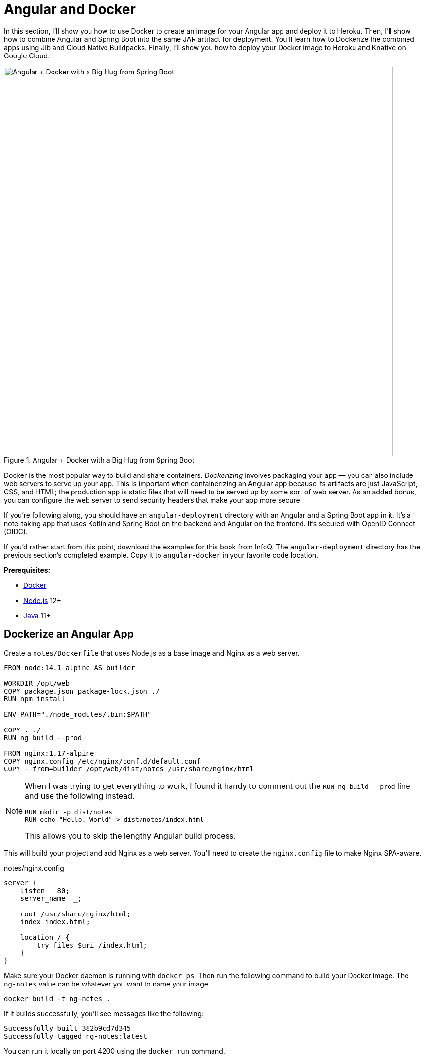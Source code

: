 [[chapter-5]]
= Angular and Docker

In this section, I'll show you how to use Docker to create an image for your Angular app and deploy it to Heroku. Then, I'll show how to combine Angular and Spring Boot into the same JAR artifact for deployment. You'll learn how to Dockerize the combined apps using Jib and Cloud Native Buildpacks. Finally, I'll show you how to deploy your Docker image to Heroku and Knative on Google Cloud.

[[angular-docker-spring-boot-hug]]
.Angular + Docker with a Big Hug from Spring Boot
image::../images/angular-docker/angular-docker-spring-boot-hug.png[Angular + Docker with a Big Hug from Spring Boot, 800, scaledwidth="100%"]

Docker is the most popular way to build and share containers. _Dockerizing_ involves packaging your app — you can also include web servers to serve up your app. This is important when containerizing an Angular app because its artifacts are just JavaScript, CSS, and HTML; the production app is static files that will need to be served up by some sort of web server. As an added bonus, you can configure the web server to send security headers that make your app more secure.

If you're following along, you should have an `angular-deployment` directory with an Angular and a Spring Boot app in it. It's a note-taking app that uses Kotlin and Spring Boot on the backend and Angular on the frontend. It's secured with OpenID Connect (OIDC).

If you'd rather start from this point, download the examples for this book from InfoQ. The `angular-deployment` directory has the previous section's completed example. Copy it to `angular-docker` in your favorite code location.

**Prerequisites:**

* https://docs.docker.com/install/[Docker]
* https://nodejs.org/[Node.js] 12+
* https://adoptopenjdk.net/[Java] 11+

== Dockerize an Angular App

Create a `notes/Dockerfile` that uses Node.js as a base image and Nginx as a web server.

[source,docker]
----
FROM node:14.1-alpine AS builder

WORKDIR /opt/web
COPY package.json package-lock.json ./
RUN npm install

ENV PATH="./node_modules/.bin:$PATH"

COPY . ./
RUN ng build --prod

FROM nginx:1.17-alpine
COPY nginx.config /etc/nginx/conf.d/default.conf
COPY --from=builder /opt/web/dist/notes /usr/share/nginx/html
----

[NOTE]
====
When I was trying to get everything to work, I found it handy to comment out the `RUN ng build --prod` line and use the following instead.

[source,shell]
----
RUN mkdir -p dist/notes
RUN echo "Hello, World" > dist/notes/index.html
----

This allows you to skip the lengthy Angular build process.
====

This will build your project and add Nginx as a web server. You'll need to create the `nginx.config` file to make Nginx SPA-aware.

[source,config]
.notes/nginx.config
----
server {
    listen   80;
    server_name  _;

    root /usr/share/nginx/html;
    index index.html;

    location / {
        try_files $uri /index.html;
    }
}
----

Make sure your Docker daemon is running with `docker ps`. Then run the following command to build your Docker image. The `ng-notes` value can be whatever you want to name your image.

[source,shell]
----
docker build -t ng-notes .
----

If it builds successfully, you'll see messages like the following:

[source,shell]
----
Successfully built 382b9cd7d345
Successfully tagged ng-notes:latest
----

You can run it locally on port 4200 using the `docker run` command.

[source,shell]
----
docker run -p 4200:80 ng-notes
----

Add these Docker commands as scripts to your `package.json` file.

[source,json]
----
"docker": "docker build -t ng-notes .",
"ng-notes": "docker run -p 4200:80 ng-notes"
----

The `docker run` command will serve up the production version of the Angular app, which should already have its backend configured to point to your Heroku app. You should have deployed your Spring Boot app to Heroku in the <<#deploy-spring-boot-to-heroku, previous chapter>>.

[source,typescript]
.notes/src/environments/environment.prod.ts
----
export const environment = {
  production: true,
  apiUrl: 'https://<your-heroku-app>.herokuapp.com'
};
----

Since this runs the production build, you'll need to add `\http://localhost:4200` as an allowed origin in your Spring Boot app on Heroku. Run the following command to make this happen.

[source,shell]
----
heroku config:set ALLOWED_ORIGINS=http://localhost:4200
----

TIP: One advantage of doing this is that you can run your local Angular app against your production backend. I've found this very useful when debugging and fixing UI issues caused by production data.

Now you should be able to rebuild your Angular Docker container and run it.

[source,shell]
----
npm run docker
npm run ng-notes
----

Open your browser to `http://localhost:4200`, log in, and confirm you can add notes.

[[first-note-on-heroku]]
.First Note on Heroku
image::../images/angular-docker/first-note-on-heroku.png[First Note on Heroku, 800, scaledwidth="100%"]

Verify the data made it to Heroku by going to `\https://<your-heroku-app>.herokuapp.com/api/notes`.

=== Deploy Angular + Docker to Heroku

Heroku has https://devcenter.heroku.com/articles/container-registry-and-runtime[several slick features when it comes to Docker images]. If your project has a `Dockerfile`, you can deploy your app directly using the Heroku Container Registry.

First, make sure you're in the `notes` directory, then log in to the Container Registry.

[source,shell]
----
heroku container:login
----

Then, create a new app.

[source,shell]
----
heroku create
----

Add the Git URL as a new remote named `docker`.

[source,shell]
----
git remote add docker https://git.heroku.com/<your-app-name>.git
----

You'll need to update `nginx.config` so it reads from a `$PORT` environment variable if it's set, otherwise default it to 80. You can use https://michalzalecki.com/nginx-listen-on-port-docker/[`envsubst` to do this at runtime]. However, the default `envsubst` doesn't allow default variables. The good news is https://github.com/a8m/envsubst[a8m/envsubst] on GitHub does!

Replace your `nginx.config` with the following configuration that defaults to 80 and escapes the `$uri` variable so it's not replaced with a blank value.

[source,config]
.notes/nginx.config
----
server {
    listen       ${PORT:-80};
    server_name  _;

    root /usr/share/nginx/html;
    index index.html;

    location / {
        try_files $$uri /index.html;
    }
}
----

You'll also need to update your `Dockerfile` so it uses the aforementioned `envsubst`.

[source,docker]
.notes/Dockerfile
----
FROM node:14.1-alpine AS builder

WORKDIR /opt/web
COPY package.json package-lock.json ./
RUN npm install

ENV PATH="./node_modules/.bin:$PATH"

COPY . ./
RUN ng build --prod

FROM nginx:1.17-alpine
RUN apk --no-cache add curl
RUN curl -L https://github.com/a8m/envsubst/releases/download/v1.1.0/envsubst-`uname -s`-`uname -m` -o envsubst && \
    chmod +x envsubst && \
    mv envsubst /usr/local/bin
COPY ./nginx.config /etc/nginx/nginx.template
CMD ["/bin/sh", "-c", "envsubst < /etc/nginx/nginx.template > /etc/nginx/conf.d/default.conf && nginx -g 'daemon off;'"]
COPY --from=builder /opt/web/dist/notes /usr/share/nginx/html
----

Then, push your Docker image to Heroku's Container Registry.

[source,shell]
----
heroku container:push web --remote docker
----

Once the push process has completed, release the image of your app:

[source,shell]
----
heroku container:release web --remote docker
----

And open the app in your browser:

[source,shell]
----
heroku open --remote docker
----

You'll need to add your app's URL to Okta as a valid redirect URI. In your Spring Boot app on Heroku, go to **Resources** and click on the **Okta** add-on. This will log you in to your Okta dashboard. Navigate to **Applications** > **SPA** > **General** > **Edit**. Add the following redirect URIs.

- Login: `\https://<angular-docker-app>.herokuapp.com/callback`
- Logout: `\https://<angular-docker-app>.herokuapp.com`

You'll need to add the new app's URL as an allowed origin in your Spring Boot app on Heroku. Copy the printed `Hosting URL` value and run the following command.

[source,shell]
----
heroku config:edit --remote heroku
----

Add the new URL after your existing `localhost` one, separating them with a comma. For example:

[source,shell]
----
ALLOWED_ORIGINS='http://localhost:4200,https://<angular-docker-app>.herokuapp.com'
----

Now you should be able to log in and see the note you created earlier.

=== A-Rated Security Headers for Nginx in Docker

If you test your freshly-deployed Angular app with https://securityheaders.com/[securityheaders.com], you'll get an **F**. To solve this, modify your `nginx.config` to add security headers.

[source,config]
.notes/nginx.conf
----
server {
    listen       ${PORT:-80};
    server_name  _;

    root /usr/share/nginx/html;
    index index.html;

    location / {
        try_files $$uri /index.html;
    }

    add_header Content-Security-Policy "default-src 'self'; script-src 'self' 'unsafe-eval'; style-src 'self' 'unsafe-inline'; img-src 'self' data:; font-src 'self' data:; frame-ancestors 'none'; connect-src 'self' https://*.okta.com https://*.herokuapp.com";
    add_header Referrer-Policy "no-referrer, strict-origin-when-cross-origin";
    add_header Strict-Transport-Security "max-age=63072000; includeSubDomains";
    add_header X-Content-Type-Options nosniff;
    add_header X-Frame-Options DENY;
    add_header X-XSS-Protection "1; mode=block";
    add_header Feature-Policy "accelerometer 'none'; camera 'none'; microphone 'none'";
}
----

After updating this file, run the following commands:

[source,shell]
----
heroku container:push web --remote docker
heroku container:release web --remote docker
----

Now you should get an **A**!

[[angular-docker-securityheaders]]
.Nginx in Docker score from securityheaders.com
image::../images/angular-docker/angular-docker-securityheaders.png[Nginx in Docker score from securityheaders.com, 800, scaledwidth="100%"]

Commit your changes to Git.

[source,shell]
----
git add .
git commit -m "Add Docker for Angular"
----

== Combine Angular and Spring Boot in a Single Artifact

In the previous sections, you learned how to deploy your Angular and Spring Boot apps separately. Now I'll show you how to combine them into a single JAR for production. You'll still be able to run them independently in development, but deploying them to production will be easier because you won't have to worry about CORS (cross-origin resource sharing). I'll also convert the OAuth flows so they all happen server-side, which is more secure as the access token won't be stored in the browser.

NOTE: Most client-side OAuth libraries keep access tokens in local storage. However, there is a https://gitlab.com/jimdigriz/oauth2-worker[oauth2-worker] project that allows you to store them in a web worker. There's also folks that think https://pragmaticwebsecurity.com/articles/oauthoidc/localstorage-xss.html[avoiding LocalStorage for tokens is the wrong solution].

=== Update Your Angular App's Authentication Mechanism

Create a new `AuthService` service that will communicate with your Spring Boot API for authentication logic.

====
[source,typescript]
.notes/src/app/shared/auth.service.ts
----
import { Injectable } from '@angular/core';
import { Location } from '@angular/common';
import { BehaviorSubject, Observable } from 'rxjs';
import { HttpClient, HttpHeaders } from '@angular/common/http';
import { environment } from '../../environments/environment';
import { User } from './user';
import { map } from 'rxjs/operators';

const headers = new HttpHeaders().set('Accept', 'application/json');

@Injectable({
  providedIn: 'root'
})
export class AuthService {
  $authenticationState = new BehaviorSubject<boolean>(false);

  constructor(private http: HttpClient, private location: Location) {
  }

  getUser(): Observable<User> {
    return this.http.get<User>(`${environment.apiUrl}/user`, {headers}).pipe( // <1>
      map((response: User) => {
        this.$authenticationState.next(true);
        return response;
      })
    );
  }

  isAuthenticated(): Promise<boolean> {
    return this.getUser().toPromise().then((user: User) => {
      return user !== undefined;
    }).catch(() => {
      return false;
    })
  }

  login(): void { // <2>
    location.href = `${location.origin}${this.location.prepareExternalUrl('oauth2/authorization/okta')}`;
  }

  logout(): void { // <3>
    const redirectUri = `${location.origin}${this.location.prepareExternalUrl('/')}`;

    this.http.post(`${environment.apiUrl}/api/logout`, {}).subscribe((response: any) => {
      location.href = response.logoutUrl + '?id_token_hint=' + response.idToken
        + '&post_logout_redirect_uri=' + redirectUri;
    });
  }
}
----
<.> Talk to the `/user` endpoint to determine authenticated status. A username will be returned if the user is logged in.
<.> When the user clicks a login button, redirect them to a Spring Security endpoint to do the OAuth dance.
<.> Logout using the `/api/logout` endpoint, which returns the Okta Logout API URL and a valid ID token.
====

Create a `user.ts` file in the same directory, to hold your `User` model.

[source,typescript]
.notes/src/app/shared/user.ts
----
export class User {
  sub!: number;
  fullName!: string;
}
----

Update `app.component.ts` to use your new `AuthService` in favor of `OktaAuthService`.

[source,typescript]
.notes/src/app/app.component.ts
----
import { Component, OnInit } from '@angular/core';
import { AuthService } from './shared/auth.service';

@Component({
  selector: 'app-root',
  templateUrl: './app.component.html',
  styleUrls: ['./app.component.scss']
})
export class AppComponent implements OnInit {
  title = 'Notes';
  isAuthenticated: boolean = false;
  isCollapsed = true;

  constructor(public auth: AuthService) {
  }

  async ngOnInit() {
    this.isAuthenticated = await this.auth.isAuthenticated();
    this.auth.$authenticationState.subscribe(
      (isAuthenticated: boolean) => this.isAuthenticated = isAuthenticated
    );
  }
}
----

Remove `OktaAuthModule` and its related code from `app.component.spec.ts` and `home.component.spec.ts`. You'll also need to add `HttpClientTestingModule` to their `TestBed` imports.

Change the buttons in `app.component.html` to reference the `auth` service instead of `oktaAuth`.

[source,html]
.notes/src/app/app.component.html
----
<button *ngIf="!isAuthenticated" (click)="auth.login()"
        class="btn btn-outline-primary" id="login">Login</button>
<button *ngIf="isAuthenticated" (click)="auth.logout()"
        class="btn btn-outline-secondary" id="logout">Logout</button>
----

Update `home.component.ts` to use `AuthService` too.

[source,typescript]
.notes/src/app/home/home.component.ts
----
import { Component, OnInit } from '@angular/core';
import { AuthService } from '../shared/auth.service';

@Component({
  selector: 'app-home',
  templateUrl: './home.component.html',
  styleUrls: ['./home.component.scss']
})
export class HomeComponent implements OnInit {
  isAuthenticated: boolean;

  constructor(public auth: AuthService) {
  }

  async ngOnInit() {
    this.isAuthenticated = await this.auth.isAuthenticated();
  }
}
----

Delete `notes/src/app/auth-routing.module.ts` and `notes/src/app/shared/okta`.

Modify `app.module.ts` to remove the `AuthRoutingModule` import, add `HomeComponent` as a declaration, and import `HttpClientModule`.

[source,typescript]
.notes/src/app/app.module.ts
----
import { BrowserModule } from '@angular/platform-browser';
import { NgModule } from '@angular/core';

import { AppRoutingModule } from './app-routing.module';
import { AppComponent } from './app.component';
import { NoteModule } from './note/note.module';
import { NgbModule } from '@ng-bootstrap/ng-bootstrap';
import { HomeComponent } from './home/home.component';
import { HttpClientModule } from '@angular/common/http';

@NgModule({
  declarations: [
    AppComponent,
    HomeComponent
  ],
  imports: [
    BrowserModule,
    AppRoutingModule,
    HttpClientModule,
    NoteModule,
    NgbModule
  ],
  providers: [],
  bootstrap: [AppComponent]
})
export class AppModule { }
----

Add the route for `HomeComponent` to `app-routing.module.ts`.

[source,typescript]
.notes/src/app/app-routing.module.ts
----
import { HomeComponent } from './home/home.component';

const routes: Routes = [
  { path: '', redirectTo: '/home', pathMatch: 'full' },
  {
    path: 'home',
    component: HomeComponent
  }
];
----

Change both `environments.ts` and `environments.prod.ts` to use a blank `apiUrl`.

[source,typescript]
----
apiUrl: ''
----

Create a `proxy.conf.js` file to proxy certain requests to your Spring Boot API on `\http://localhost:8080`.

[source,javascript]
.notes/src/proxy.conf.js
----
const PROXY_CONFIG = [
  {
    context: ['/user', '/api', '/oauth2', '/login'],
    target: 'http://localhost:8080',
    secure: false,
    logLevel: 'debug'
  }
]

module.exports = PROXY_CONFIG;
----

Add this file as a `proxyConfig` option in `angular.json`.

[source,json]
.notes/angular.json
----
"serve": {
  "builder": "@angular-devkit/build-angular:dev-server",
  "options": {
    "browserTarget": "notes:build",
    "proxyConfig": "src/proxy.conf.js"
  },
  ...
},
----

Remove Okta's Angular SDK and OktaDev Schematics from your Angular project.

[source,shell]
----
npm uninstall @okta/okta-angular @oktadev/schematics
----

At this point, your Angular app doesn't contain any Okta-specific code for authentication. Instead, it relies  on your Spring Boot app to provide that.

You should still be able to run `ng serve` in your Angular app and `./gradlew bootRun` in your Spring Boot app for local development. However, you'll need to make some adjustments to your Spring Boot app to include Angular for production.

=== Configure Spring Boot to Include Your Angular SPA

In your Spring Boot app, you'll need to change a number of things. You'll need to configure Gradle to build your Angular app when you pass in `-Pprod`, you'll need to adjust its routes (so it's SPA-aware and routes all 404s to `index.html`), and you'll need to modify Spring Security to allow HTML, CSS, and JavaScript to be anonymously accessed.

To begin, delete `src/main/kotlin/com/okta/developer/notes/HomeController.kt`. You'll no longer need this because your Angular app will be served up at the `/` path.

Next, create a `RouteController.kt` that routes all requests to `index.html`.

[source,kotlin]
.notes-api/src/main/kotlin/com/okta/developer/notes/RouteController.kt
----
package com.okta.developer.notes

import org.springframework.stereotype.Controller
import org.springframework.web.bind.annotation.RequestMapping
import javax.servlet.http.HttpServletRequest

@Controller
class RouteController {

    @RequestMapping(value = ["/{path:[^\\.]*}"])
    fun redirect(request: HttpServletRequest): String {
        return "forward:/"
    }
}
----

Modify `SecurityConfiguration.kt` to allow anonymous access to static web files, the `/user` info endpoint, and to add additional security headers.

[source,kotlin]
.notes-api/src/main/kotlin/com/okta/developer/notes/SecurityConfiguration.kt
----
package com.okta.developer.notes

import org.springframework.security.config.annotation.web.builders.HttpSecurity
import org.springframework.security.config.annotation.web.configuration.EnableWebSecurity
import org.springframework.security.config.annotation.web.configuration.WebSecurityConfigurerAdapter
import org.springframework.security.web.csrf.CookieCsrfTokenRepository
import org.springframework.security.web.header.writers.ReferrerPolicyHeaderWriter
import org.springframework.security.web.util.matcher.RequestMatcher

@EnableWebSecurity
class SecurityConfiguration : WebSecurityConfigurerAdapter() {

    override fun configure(http: HttpSecurity) {
        //@formatter:off
        http
            .authorizeRequests()
                .antMatchers("/**/*.{js,html,css}").permitAll()
                .antMatchers("/", "/user").permitAll()
                .anyRequest().authenticated()
                .and()
            .oauth2Login()
                .and()
            .oauth2ResourceServer().jwt()

        http.requiresChannel()
                .requestMatchers(RequestMatcher {
                    r -> r.getHeader("X-Forwarded-Proto") != null
                }).requiresSecure()

        http.csrf()
                .csrfTokenRepository(CookieCsrfTokenRepository.withHttpOnlyFalse())

        http.headers()
                .contentSecurityPolicy("script-src 'self'; report-to /csp-report-endpoint/")
                .and()
                .referrerPolicy(ReferrerPolicyHeaderWriter.ReferrerPolicy.SAME_ORIGIN)
                .and()
                .featurePolicy("accelerometer 'none'; camera 'none'; microphone 'none'")

        //@formatter:on
    }
}
----

TIP: See https://docs.spring.io/spring-security/site/docs/current/reference/html5/#headers[Spring Security's headers] documentation to see default security headers and other options.

With Kotlin, you can mark parameters and return values as optional by adding `?` to their type. Update the `user()` method in `UserController.kt` to make `OidcUser` optional. It will be `null` when the user is not authenticated, that's why this change is needed.

[source,kotlin]
.notes-api/src/main/kotlin/com/okta/developer/notes/UserController.kt
----
@GetMapping("/user")
fun user(@AuthenticationPrincipal user: OidcUser?): OidcUser? {
    return user;
}
----

Previously, Angular handled logout. Add a `LogoutController` that will handle expiring the session as well as sending information back to Angular so it can sign out from Okta.

[source,kotlin]
.notes-api/src/main/kotlin/com/okta/developer/notes/LogoutController.kt
----
package com.okta.developer.notes

import org.springframework.http.ResponseEntity
import org.springframework.security.core.annotation.AuthenticationPrincipal
import org.springframework.security.oauth2.client.registration.ClientRegistration
import org.springframework.security.oauth2.client.registration.ClientRegistrationRepository
import org.springframework.security.oauth2.core.oidc.OidcIdToken
import org.springframework.web.bind.annotation.PostMapping
import org.springframework.web.bind.annotation.RestController
import javax.servlet.http.HttpServletRequest

@RestController
class LogoutController(clientRegistrationRepository: ClientRegistrationRepository) {

    val registration: ClientRegistration = clientRegistrationRepository.findByRegistrationId("okta");

    @PostMapping("/api/logout")
    fun logout(request: HttpServletRequest,
               @AuthenticationPrincipal(expression = "idToken") idToken: OidcIdToken): ResponseEntity<*> {
        val logoutUrl = this.registration.providerDetails.configurationMetadata["end_session_endpoint"]
        val logoutDetails: MutableMap<String, String> = HashMap()
        logoutDetails["logoutUrl"] = logoutUrl.toString()
        logoutDetails["idToken"] = idToken.tokenValue
        request.session.invalidate()
        return ResponseEntity.ok().body<Map<String, String>>(logoutDetails)
    }
}
----

NOTE: In https://developer.okta.com/blog/2020/03/27/spring-oidc-logout-options[OpenID Connect Logout Options with Spring Boot], Brian Demers describes this as RP-Initiated Logout. He also shows how you can configure Spring Security's `OidcClientInitiatedLogoutSuccessHandler` to logout. I tried this technique but decided against it because it doesn't allow me to redirect back to my Angular app in dev mode. I also encountered some CORS errors that I was unable to solve.

When you access the `/user/notes` endpoint with Angular, the `${principal.name}` expression correctly resolves to the user's email. However, when you access this endpoint after logging in directly to Spring Boot, it resolves to the `sub` claim. To make these values consistent, add the following property to `application-dev.properties` and `application-prod.properties`.

[source,properties]
----
spring.security.oauth2.client.provider.okta.user-name-attribute=preferred_username
----

You can also remove the `allowed.origins` property from both files since Angular will proxy the request in development (eliminating the need for CORS) and there won't be cross-domain requests in production.

Add a `server.port` property to `application-prod.properties` that uses a `PORT` environment variable, if it's set.

[source,properties]
----
server.port=${PORT:8080}
----

Because there won't be any cross-domain requests, you can remove the `simpleCorsFilter` bean and `allowedOrigins` variable in `DemoApplication.kt`, too.

=== Modify Gradle to Build a JAR with Angular Included

Now that your Spring Boot app is ready to serve up your Angular app, you need to modify your Gradle configuration to build your Angular app and package it in the JAR.

Start by importing `NpxTask` and adding the Node Gradle plugin.

[source,kotlin]
.notes/build.gradle.kts
----
import com.github.gradle.node.npm.task.NpxTask

plugins {
    ...
    id("com.github.node-gradle.node") version "3.1.0"
    ...
}
----

Then, define the location of your Angular app and configuration for the Node plugin.

[source,kotlin]
----
val spa = "${projectDir}/../notes";

node {
    version.set("14.17.1")
    nodeProjectDir.set(file(spa))
}
----

Add a `buildWeb` task:

[source,kotlin]
----
val buildWeb = tasks.register<NpmTask>("buildNpm") {
    dependsOn(tasks.npmInstall)
    command.set("build")
    inputs.dir("${spa}/src")
    inputs.dir(fileTree("${spa}/node_modules").exclude("${spa}/.cache"))
    outputs.dir("${spa}/dist")
}
----

And modify the `processResources` task to build Angular when `-Pprod` is passed in.

[source,kotlin]
----
tasks.processResources {
    rename("application-${profile}.properties", "application.properties")
    if (profile == "prod") {
        dependsOn(buildWeb)
        from("${spa}/dist/notes") {
            into("static")
        }
    }
}
----

Now you should be able to combine both apps using `./gradlew bootJar -Pprod`. Once it's built, run it with the following commands to ensure everything works.

[source,shell]
----
docker-compose -f src/main/docker/postgresql.yml up -d
source .okta.env
java -jar build/libs/*.jar
----

Congrats! You modified your Angular and Spring Boot apps to be packaged together and implemented the most secure form of OAuth 2.0 to boot!

== Build a Docker Image with Jib

Since everything is done via Gradle now, you can use plugins to build a Docker container. https://github.com/GoogleContainerTools/jib[Jib] builds optimized Docker images without the need for deep mastery of Docker best-practices. It reads your Gradle/Maven build files for its metadata.

To add Jib support, add its Gradle plugin.

[source,kotlin]
.notes/build.gradle.kts
----
plugins {
    ...
    id("com.google.cloud.tools.jib") version "3.1.1"
}
----

Then, at the end of this file, add `jib` configuration to specify your image name and the active Spring profile.

[source,kotlin]
----
jib {
    to {
        image = "<your-username>/bootiful-angular"
    }
    container {
        environment = mapOf("SPRING_PROFILES_ACTIVE" to profile)
    }
}
----

Run the following command to build a Docker image with Jib.

[source,shell]
----
./gradlew jibDockerBuild -Pprod
----

TIP: If you want to override the image name in `build.gradle.kts`, you can pass in an `--image` parameter. For example, `./gradlew jibDockerBuild -Pprod --image=bootiful-ng9`.

=== Run Your Spring Boot Docker App with Docker Compose

In theory, you should be able to run the following command to run your app.

[source,shell]
----
docker run --publish=8080:8080 <your-username>/bootiful-angular
----

However, Spring Boot won't start because you haven't configured the Okta environment variables. You could pass them in on the command line, but it's easier to specify them in a file.

You can https://docs.docker.com/compose/compose-file/#env_file[use Docker Compose and its `env_file` option] to specify environment variables.

Copy `notes-api/okta.env` to `src/main/docker/.env`.

Remove `export` at the beginning of each line. It should resemble something like the following after this change:

[source,shell]
----
OKTA_OAUTH2_ISSUER=https://dev-133337.okta.com/oauth2/default
OKTA_OAUTH2_CLIENT_ID=0oaa7psy...
OKTA_OAUTH2_CLIENT_SECRET=FJcSFpTC6N...
----

Create a `src/main/docker/app.yml` file that configures your app to set environment variables and leverages your existing PostgreSQL container. Make sure to replace the `<your-username>` placeholder and make the image match what's in your `build.gradle.kts` file.

[source,yaml]
----
version: '3'
services:
  boot-app:
    image: <your-username>/bootiful-angular
    environment:
      - SPRING_DATASOURCE_URL=jdbc:postgresql://notes-postgresql:5432/notes
      - OKTA_OAUTH2_ISSUER=${OKTA_OAUTH2_ISSUER}
      - OKTA_OAUTH2_CLIENT_ID=${OKTA_OAUTH2_CLIENT_ID}
      - OKTA_OAUTH2_CLIENT_SECRET=${OKTA_OAUTH2_CLIENT_SECRET}
    ports:
      - 8080:8080
    depends_on:
      - notes-postgresql
  notes-postgresql:
    extends:
      file: postgresql.yml
      service: notes-postgresql
----

Docker Compose expects the `.env` file to be in the directory you run `docker-compose` from, so you have two choices:

1. Navigate to the `src/main/docker` directory before running `docker-compose`
2. Create a symlink to `.env` in your root directory: `ln -s src/main/docker/.env`

If you choose option #1, run:

[source,shell]
----
cd src/main/docker
docker-compose -f app.yml up
----

Option #2 looks like:

[source,shell]
----
docker-compose -f src/main/docker/app.yml up
----

Once you've verified everything works, commit your changes to Git.

[source,shell]
----
git add .
git commit -m "Add Jib to build Docker images"
----

=== Deploy Your Spring Boot + Angular Container to Docker Hub

Jib makes it incredibly easy to deploy your container to Docker Hub. If you don't already have a Docker Hub account, you can https://hub.docker.com/signup[create one].

Run `docker login` to log into your account, then use the `jib` task to build *and* deploy your image.

[source,shell]
----
./gradlew jib -Pprod
----

Isn't it cool how Jib makes it so you don't need a `Dockerfile`!?

== Run via Docker on Heroku and KNative

To deploy this container to Heroku, create a new Heroku app and add it as a Git remote.

[source,shell]
----
heroku create
git remote add jib https://git.heroku.com/<your-new-app>.git
----

At this point, you can use the PostgreSQL and Okta add-ons you've already configured. If you'd like to do this, use `addons:attach` instead of `addons:create` in the following commands. Since both add-ons are free, I'm just going to show how to create new ones.

Add PostgreSQL to this app and configure it for Spring Boot using the following commands:

[source,shell]
----
heroku addons:create heroku-postgresql --remote jib
heroku config:get DATABASE_URL --remote jib
heroku config:set SPRING_DATASOURCE_URL=jdbc:postgresql://<value-after-@-from-last-command> --remote jib
heroku config:set SPRING_DATASOURCE_USERNAME=<username-value-from-last-command> --remote jib
heroku config:set SPRING_DATASOURCE_PASSWORD=<password-value-from-last-command> --remote jib
heroku config:set SPRING_DATASOURCE_DRIVER_CLASS_NAME=org.postgresql.Driver --remote jib
----

NOTE: This fine-grained configuration is not necessary when you use Heroku's buildpacks to deploy your Spring Boot app. It injects scripts that set `SPRING_*` environment variables for you. In this case, Heroku doesn't know you're using Spring Boot since it's running in a container.

Add Okta to your app.

[source,shell]
----
heroku addons:create okta --remote jib
----

To see your database and Okta environment variables, run:

[source,shell]
----
heroku config --remote jib
----

Modify the Okta environment variables to remove the `_WEB` on the two keys that have it.

[source,shell]
----
heroku config:edit --remote jib
----

Run the commands below to deploy the image you deployed to Docker Hub. Be sure to replace the `<...>` placeholders with your username and app name.

[source,shell]
----
docker tag <your-username>/bootiful-angular registry.heroku.com/<heroku-app>/web
docker push registry.heroku.com/<heroku-app>/web
heroku container:release web --remote jib
----

For example, I used:

[source,shell]
----
docker tag mraible/bootiful-angular registry.heroku.com/enigmatic-woodland-19325/web
docker push registry.heroku.com/enigmatic-woodland-19325/web
heroku container:release web --remote jib
----

You can watch the logs to see if your container started successfully.

[source,shell]
----
heroku logs --tail --remote jib
----

Once you've verified it has started OK, set the Hibernate configuration so it only validates the schema.

[source,shell]
----
heroku config:set SPRING_JPA_HIBERNATE_DDL_AUTO=validate --remote jib
----

Since the Okta Add-on for Heroku configures everything for you, you should be able to open your app, click the **Login** button, and authenticate!

[source,shell]
----
heroku open --remote jib
----

If you test your Dockerfied Angular + Spring Boot app on securityheaders.com, you'll see it scores an **A+**!

[[heroku-jib-headers]]
.A+ Security Headers
image::../images/angular-docker/heroku-jib-headers-a+.png[A+ Security Headers, 800, scaledwidth="100%"]

=== Knative with Spring Boot + Docker

Heroku is awesome, but sometimes people want more control over their infrastructure. Enter Knative. It's like Heroku in that it's a Platform as a Service (PaaS). Knative is built on top of Kubernetes, so you can install a number of services with a bit of YAML and `kubectl` commands.

With Heroku, when companies reach the limitations of the platform, they have to go elsewhere to host their services. With Knative, you can just drop down to Kubernetes. It's Heroku for Kubernetes in a sense, but you don't have to switch to a different universe when you need additional functionality.

IMPORTANT: Using Knative for a monolith is probably a bit excessive. However, I figured I'd include it anyway because it wasn't easy to figure out how to configure HTTPS, PostgreSQL, and Okta. You can skip to the xref:buildpacks[Cloud Native Buildpacks] section if you like.

The https://knative.dev/[Knative website] says it'll make your developers more productive.

> Knative components build on top of Kubernetes, abstracting away the complex details and enabling developers to focus on what matters. Built by codifying the best practices shared by successful real-world implementations, Knative solves the "boring but difficult" parts of deploying and managing cloud native services, so you don't have to.

You'll need a Google Cloud account for this section. Go to https://cloud.google.com/[cloud.google.com] and click **Get started for free**.

Once you have an account, go to https://console.cloud.google.com/[Google Cloud Console] and create a new project.

Then, click on the Terminal icon in the top right to open a Cloud Shell terminal for your project.

Enable Cloud and Container APIs:

[source,shell]
----
gcloud services enable \
  cloudapis.googleapis.com \
  container.googleapis.com \
  containerregistry.googleapis.com
----

NOTE: This command can take a minute or two to complete.

When it's done, set your default zone and region:

[source,shell]
----
gcloud config set compute/zone us-central1-c
gcloud config set compute/region us-central1
----

And create a Kubernetes cluster:

[source,shell]
----
gcloud beta container clusters create knative \
  --addons=HorizontalPodAutoscaling,HttpLoadBalancing \
  --machine-type=n1-standard-4 \
  --cluster-version=1.15 \
  --enable-stackdriver-kubernetes --enable-ip-alias \
  --enable-autoscaling --min-nodes=5 --num-nodes=5 --max-nodes=10 \
  --enable-autorepair \
  --scopes cloud-platform
----

_You can safely ignore the warnings that result from running this command._

Next, set up a cluster administrator and install Istio.

[source,shell]
----
kubectl create clusterrolebinding cluster-admin-binding \
  --clusterrole=cluster-admin \
  --user=$(gcloud config get-value core/account)

kubectl apply -f \
https://github.com/knative/serving/raw/v0.14.0/third_party/istio-1.5.1/istio-crds.yaml

while [[ $(kubectl get crd gateways.networking.istio.io -o jsonpath='{.status.conditions[?(@.type=="Established")].status}') != 'True' ]]; do
  echo "Waiting on Istio CRDs"; sleep 1
done

kubectl apply -f \
https://github.com/knative/serving/raw/v0.14.0/third_party/istio-1.5.1/istio-minimal.yaml
----

Now, you should be able to install Knative!

[source,shell]
----
kubectl apply --selector knative.dev/crd-install=true -f \
 https://github.com/knative/serving/releases/download/v0.14.0/serving.yaml

kubectl apply -f \
 https://github.com/knative/serving/releases/download/v0.14.0/serving.yaml

while [[ $(kubectl get svc istio-ingressgateway -n istio-system \
  -o 'jsonpath={.status.loadBalancer.ingress[0].ip}') == '' ]]; do
  echo "Waiting on external IP"; sleep 1
done
----

You'll need a domain to enable HTTPS, so set that up and point it to the cluster's IP address.

[source,shell]
----
export IP_ADDRESS=$(kubectl get svc istio-ingressgateway -n istio-system \
  -o 'jsonpath={.status.loadBalancer.ingress[0].ip}')
echo $IP_ADDRESS

kubectl apply -f - <<EOF
apiVersion: v1
kind: ConfigMap
metadata:
  name: config-domain
  namespace: knative-serving
data:
  $IP_ADDRESS.nip.io: ""
EOF
----

Install https://cert-manager.io/[cert-manager] to automatically provision and manage TLS certificates in Kubernetes.

[source,shell]
----
kubectl apply --validate=false -f \
 https://github.com/jetstack/cert-manager/releases/download/v0.14.3/cert-manager.yaml

kubectl wait --for=condition=Available -n cert-manager deployments/cert-manager-webhook
----

And configure free TLS certificate issuing with https://letsencrypt.org/[Let's Encrypt].
// todo: see if there's a newer apiVersion
[source,shell]
----
kubectl apply -f - <<EOF
apiVersion: cert-manager.io/v1alpha2
kind: ClusterIssuer
metadata:
  name: letsencrypt-http01-issuer
spec:
  acme:
    privateKeySecretRef:
      name: letsencrypt
    server: https://acme-v02.api.letsencrypt.org/directory
    solvers:
    - http01:
       ingress:
         class: istio
EOF

kubectl apply -f \
https://github.com/knative/serving/releases/download/v0.14.0/serving-cert-manager.yaml

kubectl apply -f - <<EOF
apiVersion: v1
kind: ConfigMap
metadata:
  name: config-certmanager
  namespace: knative-serving
data:
  issuerRef: |
    kind: ClusterIssuer
    name: letsencrypt-http01-issuer
EOF

kubectl apply -f - <<EOF
apiVersion: v1
kind: ConfigMap
metadata:
  name: config-network
  namespace: knative-serving
data:
  autoTLS: Enabled
  httpProtocol: Enabled
EOF
----

_Phew!_ That was a lot of `kubectl` and YAML, don't you think?! The good news is you're ready to deploy PostgreSQL and your Spring Boot app.

The following command can deploy everything, but you'll need to change the `<...>` placeholders to match your values first.
// todo: is there a newer version of apiVersion: serving.knative.dev/v1alpha1?
[source,shell]
----
kubectl apply -f - <<EOF
apiVersion: v1
kind: PersistentVolumeClaim
metadata:
  name: pgdata
  annotations:
    volume.alpha.kubernetes.io/storage-class: default
spec:
  accessModes: [ReadWriteOnce]
  resources:
    requests:
      storage: 1Gi
---
apiVersion: apps/v1beta1
kind: Deployment
metadata:
  name: postgres
spec:
  replicas: 1
  template:
    metadata:
      labels:
        service: postgres
    spec:
      containers:
        - name: postgres
          image: postgres:13.3
          ports:
            - containerPort: 5432
          env:
            - name: POSTGRES_DB
              value: bootiful-angular
            - name: POSTGRES_USER
              value: bootiful-angular
            - name: POSTGRES_PASSWORD
              value: <your-db-password>
          volumeMounts:
            - mountPath: /var/lib/postgresql/data
              name: pgdata
              subPath: data
      volumes:
        - name: pgdata
          persistentVolumeClaim:
            claimName: pgdata
---
apiVersion: v1
kind: Service
metadata:
  name: pgservice
spec:
  ports:
  - port: 5432
    name: pgservice
  clusterIP: None
  selector:
    service: postgres
---
apiVersion: serving.knative.dev/v1alpha1
kind: Service
metadata:
  name: bootiful-angular
spec:
  template:
    spec:
      containers:
        - image: <your-username>/bootiful-angular
          env:
          - name: SPRING_DATASOURCE_URL
            value: jdbc:postgresql://pgservice:5432/bootiful-angular
          - name: SPRING_DATASOURCE_USERNAME
            value: bootiful-angular
          - name: SPRING_DATASOURCE_PASSWORD
            value: <your-db-password>
          - name: OKTA_OAUTH2_ISSUER
            value: <your-okta-issuer>
          - name: OKTA_OAUTH2_CLIENT_ID
            value: <your-okta-client-id>
          - name: OKTA_OAUTH2_CLIENT_SECRET
            value: <your-okta-client-secret>
EOF
----

Once the deployment has completed, run the command below to change it so Hibernate doesn't try to recreate your schema on restart.
// todo: Use new version of apiVersion: serving.knative.dev/v1alpha1 if possible
[source,shell]
----
kubectl apply -f - <<EOF
apiVersion: serving.knative.dev/v1alpha1
kind: Service
metadata:
  name: bootiful-angular
spec:
  template:
    spec:
      containers:
        - image: <your-username>/bootiful-angular
          env:
          - name: SPRING_DATASOURCE_URL
            value: jdbc:postgresql://pgservice:5432/bootiful-angular
          - name: SPRING_DATASOURCE_USERNAME
            value: bootiful-angular
          - name: SPRING_DATASOURCE_PASSWORD
            value: <your-db-password>
          - name: OKTA_OAUTH2_ISSUER
            value: <your-okta-issuer>
          - name: OKTA_OAUTH2_CLIENT_ID
            value: <your-okta-client-id>
          - name: OKTA_OAUTH2_CLIENT_SECRET
            value: <your-okta-client-secret>
          - name: SPRING_JPA_HIBERNATE_DDL_AUTO
            value: validate
EOF
----

If everything works correctly, you should be able to run the following command to get the URL of your app.

[source,shell]
----
kubectl get ksvc bootiful-angular
----

The result should look similar to this:

[source,shell]
----
NAME               URL                                                    LATESTCREATED            LATESTREADY              READY   REASON
bootiful-angular   https://bootiful-angular.default.34.70.42.153.nip.io   bootiful-angular-qf9hn   bootiful-angular-qf9hn   True
----

You'll need to add this URL (+ `/login/oauth2/code/okta`) as a **Sign-in redirect URI** and a **Sign-out redirect URI** in the Okta Admin Console in order to log in.

////
[[knative-login-logout-uris]]
.Knative Login and Logout URIs
image::../images/angular-docker/knative-login-logout-uris.png[Knative Login and Logout URIs, 700, scaledwidth="100%"]
////

Then, you'll be able to log into your app running on Knative! Add a note or two to prove it all works.

[[knative-works]]
.Angular + Spring Boot in Docker running on Knative
image::../images/angular-docker/knative-works.png[Angular + Spring Boot in Docker running on Knative, 800, scaledwidth="100%"]

[[buildpacks]]
== Use Cloud Native Buildpacks to Build Docker Images

https://buildpacks.io/[Cloud Native Buildpacks] is an initiative that was started by Pivotal and Heroku in early 2018. It has a https://github.com/buildpacks/pack[`pack` CLI] that allows you to build Docker images using buildpacks.

Unfortunately, `pack` doesn't have great support for monorepos (especially in sub-directories) yet. I was unable to make it work with this app structure.

On the upside, Spring Boot 2.3's built-in support for creating Docker images works splendidly!

=== Easy Docker Images with Spring Boot 2.3

https://spring.io/blog/2020/05/15/spring-boot-2-3-0-available-now[Spring Boot 2.3.0] added built-in Docker support. This support leverages Cloud Native Buildpacks, just like the `pack` CLI.

Spring Boot's Maven and Gradle plugins both have new commands:

- `./mvnw spring-boot:build-image`
- `./gradlew bootBuildImage`

The https://paketo.io/[Paketo] Java buildpack is used by default to create images.

By default, Spring Boot will use your `$artifactId:$version` for the image name. That is, `notes-api:0.0.1-SNAPSHOT`. You can override this with an `--imageName` parameter.

Build and run the image with the commands below.

[source,shell]
----
./gradlew bootBuildImage --imageName <your-username>/bootiful-angular -Pprod
docker-compose -f src/main/docker/app.yml up
----

You should be able to navigate to `http://localhost:8080`, log in, and add notes.

[[spring-boot-2.3-notes]]
.Spring Boot 2.3 app running
image::../images/angular-docker/spring-boot-2.3-notes.png[Spring Boot 2.3 app running, 800, scaledwidth="100%"]
// todo: update image to the latest version of Spring Boot

Pretty neat, don't you think!?

// == Learn More About Angular, Spring Boot, and Docker
== Summary

This lengthy section showed you a lot of options when it comes to deploying your Angular and Spring Boot apps with Docker:

* Build Angular containers with `Dockerfile`
* Combine Angular and Spring Boot in a JAR
* Build Docker images with Jib
* Build Docker images with Buildpacks

TIP: You can download the code for this book's examples from InfoQ. The `angular-docker` directory has this chapter's completed example.

As a developer, you probably don't want to read a book to get a baseline to start a project. The good news is https://jhipster.tech[JHipster] does everything in this book. It allows you to run your Angular and Spring Boot apps separately, use Kotlin on the server, package your apps together for production, and use Docker for distribution. If you're interested in JHipster, you're in luck: there's a https://www.infoq.com/minibooks/jhipster-mini-book/[JHipster Mini-Book]! 🤓

In the meantime, I hope you enjoy your journey develping with Angular and Spring Boot! Please hit me up at @mraible { on Twitter, LinkedIn, and GitHub } if you have any questions.
